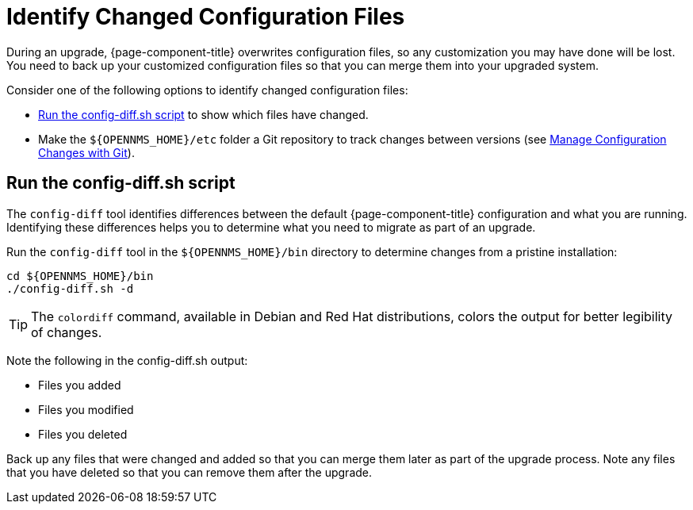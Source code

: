 [[run_diff]]
= Identify Changed Configuration Files
:description: How to identify changed configuration files during an OpenNMS Horizon or Meridian upgrade.

During an upgrade, {page-component-title} overwrites configuration files, so any customization you may have done will be lost.
You need to back up your customized configuration files so that you can merge them into your upgraded system.

Consider one of the following options to identify changed configuration files:

* <<config-diff, Run the config-diff.sh script>> to show which files have changed.
* Make the `$\{OPENNMS_HOME}/etc` folder a Git repository to track changes between versions (see xref:deployment:upgrade/git-diff.adoc[Manage Configuration Changes with Git]).

[[config-diff]]
== Run the config-diff.sh script

The `config-diff` tool identifies differences between the default {page-component-title} configuration and what you are running.
Identifying these differences helps you to determine what you need to migrate as part of an upgrade.

Run the `config-diff` tool in the `$\{OPENNMS_HOME}/bin` directory to determine changes from a pristine installation:

[source, console]
----
cd ${OPENNMS_HOME}/bin
./config-diff.sh -d
----

TIP: The `colordiff` command, available in Debian and Red Hat distributions, colors the output for better legibility of changes.

Note the following in the config-diff.sh output:

* Files you added
* Files you modified
* Files you deleted

Back up any files that were changed and added so that you can merge them later as part of the upgrade process.
Note any files that you have deleted so that you can remove them after the upgrade.